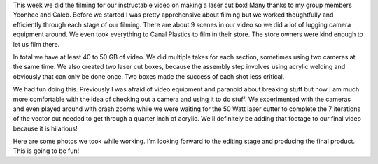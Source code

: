 .. title: Instructable Filming
.. slug: instructable-filming
.. date: 2017-10-04 22:20:45 UTC-04:00
.. tags: itp, video and sound
.. category:
.. link:
.. description: Instructable Filming
.. type: text

This week we did the filming for our instructable video on making a laser cut box! Many thanks to my group members Yeonhee and Caleb. Before we started I was pretty apprehensive about filming but we worked thoughtfully and efficiently through each stage of our filming. There are about 9 scenes in our video so we did a lot of lugging camera equipment around. We even took everything to Canal Plastics to film in their store. The store owners were kind enough to let us film there.

In total we have at least 40 to 50 GB of video. We did multiple takes for each section, sometimes using two cameras at the same time. We also created two laser cut boxes, because the assembly step involves using acrylic welding and obviously that can only be done once. Two boxes made the success of each shot less critical.

.. TEASER_END

We had fun doing this. Previously I was afraid of video equipment and paranoid about breaking stuff but now I am much more comfortable with the idea of checking out a camera and using it to do stuff. We experimented with the cameras and even played around with crash zooms while we were waiting for the 50 Watt laser cutter to complete the 7 iterations of the vector cut needed to get through a quarter inch of acrylic. We'll definitely be adding that footage to our final video because it is hilarious!

Here are some photos we took while working. I'm looking forward to the editing stage and producing the final product. This is going to be fun!

.. slides::

  /images/itp/video_and_sound/instructable_photos/1_planning_design.jpg 
  /images/itp/video_and_sound/instructable_photos/2_assemble_box.jpg
  /images/itp/video_and_sound/instructable_photos/3_completed_box.jpg
  /images/itp/video_and_sound/instructable_photos/4_photo_of_team_taking_photos.jpg
  /images/itp/video_and_sound/instructable_photos/5_final_glamor_shot.jpg
